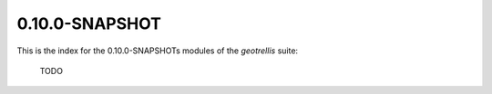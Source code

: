 0.10.0-SNAPSHOT
===============

This is the index for the 0.10.0-SNAPSHOTs modules of the *geotrellis* suite:

    TODO
